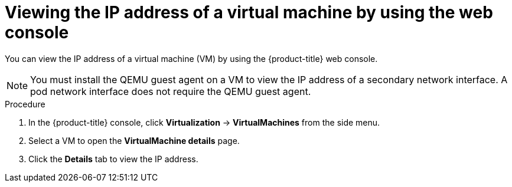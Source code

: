 // Module included in the following assemblies:
//
// * virt/vm_networking/virt-configuring-viewing-ips-for-vms.adoc

:_mod-docs-content-type: PROCEDURE
[id="virt-viewing-vmi-ip-web_{context}"]
= Viewing the IP address of a virtual machine by using the web console

You can view the IP address of a virtual machine (VM) by using the {product-title} web console.

[NOTE]
====
You must install the QEMU guest agent on a VM to view the IP address of a secondary network interface. A pod network interface does not require the QEMU guest agent.
====

.Procedure

. In the {product-title} console, click *Virtualization* -> *VirtualMachines* from the side menu.
. Select a VM to open the *VirtualMachine details* page.
. Click the *Details* tab to view the IP address.